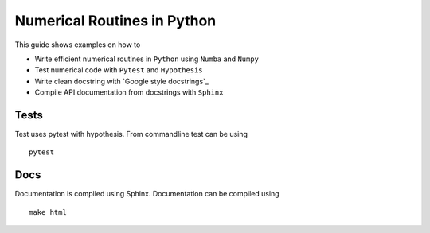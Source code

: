 Numerical Routines in Python
============================
This guide shows examples on how to

- Write efficient numerical routines in ``Python`` using ``Numba`` and ``Numpy``
- Test numerical code with ``Pytest`` and ``Hypothesis``
- Write clean docstring with `Google style docstrings`_
- Compile API documentation from docstrings with ``Sphinx``

.. Google style docstrings: http://sphinxcontrib-napoleon.readthedocs.io/en/latest/example_google.html

Tests
-----
Test uses pytest with hypothesis. From commandline test can be using

::

   pytest


Docs
----
Documentation is compiled using Sphinx. Documentation can be compiled using

::

   make html
